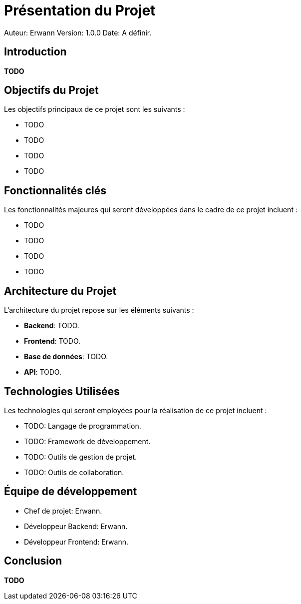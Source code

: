 = Présentation du Projet

Auteur: Erwann
Version: 1.0.0
Date: A définir.

== Introduction

**TODO**

== Objectifs du Projet

Les objectifs principaux de ce projet sont les suivants :

* TODO
* TODO
* TODO
* TODO

== Fonctionnalités clés

Les fonctionnalités majeures qui seront développées dans le cadre de ce projet incluent :

* TODO
* TODO
* TODO
* TODO

== Architecture du Projet

L'architecture du projet repose sur les éléments suivants :

* **Backend**: TODO.
* **Frontend**: TODO.
* **Base de données**: TODO.
* **API**: TODO.

== Technologies Utilisées

Les technologies qui seront employées pour la réalisation de ce projet incluent :

* TODO: Langage de programmation.
* TODO: Framework de développement.
* TODO: Outils de gestion de projet.
* TODO: Outils de collaboration.

== Équipe de développement

* Chef de projet: Erwann.
* Développeur Backend: Erwann.
* Développeur Frontend: Erwann.

== Conclusion

**TODO**

